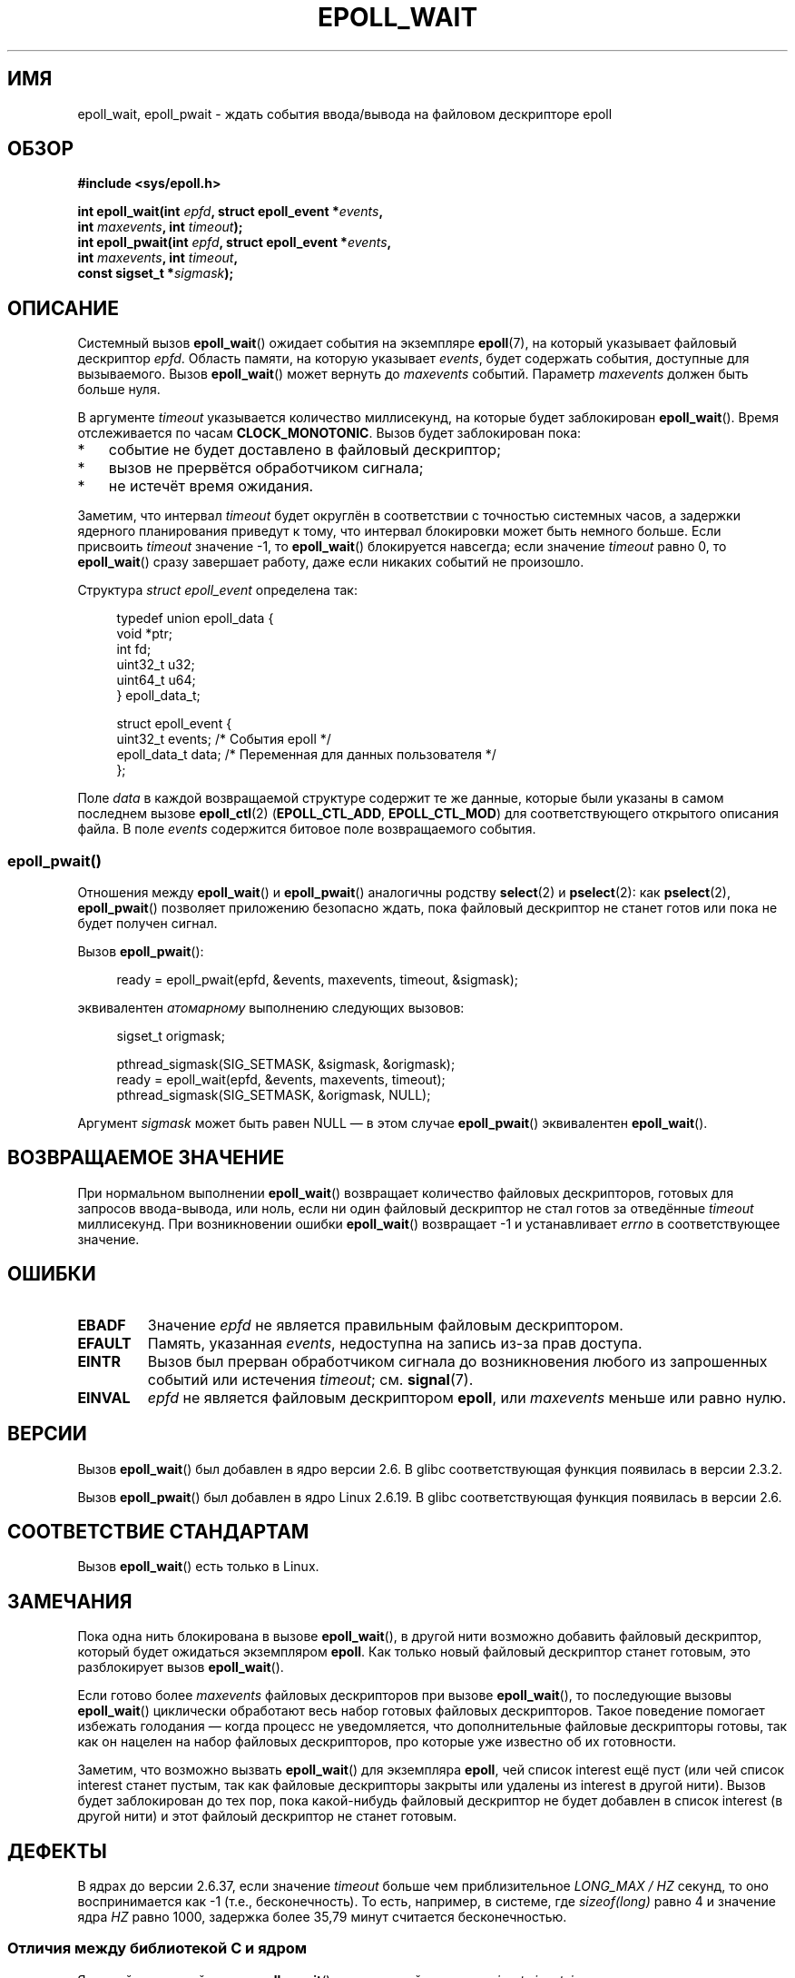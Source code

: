 .\" -*- mode: troff; coding: UTF-8 -*-
.\"  Copyright (C) 2003  Davide Libenzi
.\"  Davide Libenzi <davidel@xmailserver.org>
.\"
.\" %%%LICENSE_START(GPLv2+_SW_3_PARA)
.\"  This program is free software; you can redistribute it and/or modify
.\"  it under the terms of the GNU General Public License as published by
.\"  the Free Software Foundation; either version 2 of the License, or
.\"  (at your option) any later version.
.\"
.\"  This program is distributed in the hope that it will be useful,
.\"  but WITHOUT ANY WARRANTY; without even the implied warranty of
.\"  MERCHANTABILITY or FITNESS FOR A PARTICULAR PURPOSE.  See the
.\"  GNU General Public License for more details.
.\"
.\" You should have received a copy of the GNU General Public
.\" License along with this manual; if not, see
.\" <http://www.gnu.org/licenses/>.
.\" %%%LICENSE_END
.\"
.\" 2007-04-30: mtk, Added description of epoll_pwait()
.\"
.\"*******************************************************************
.\"
.\" This file was generated with po4a. Translate the source file.
.\"
.\"*******************************************************************
.TH EPOLL_WAIT 2 2019\-03\-06 Linux "Руководство программиста Linux"
.SH ИМЯ
epoll_wait, epoll_pwait \- ждать события ввода/вывода на файловом дескрипторе
epoll
.SH ОБЗОР
.nf
\fB#include <sys/epoll.h>\fP
.PP
\fBint epoll_wait(int \fP\fIepfd\fP\fB, struct epoll_event *\fP\fIevents\fP\fB,\fP
\fB               int \fP\fImaxevents\fP\fB, int \fP\fItimeout\fP\fB);\fP
\fBint epoll_pwait(int \fP\fIepfd\fP\fB, struct epoll_event *\fP\fIevents\fP\fB,\fP
\fB               int \fP\fImaxevents\fP\fB, int \fP\fItimeout\fP\fB,\fP
\fB               const sigset_t *\fP\fIsigmask\fP\fB);\fP
.fi
.SH ОПИСАНИЕ
Системный вызов \fBepoll_wait\fP() ожидает события на экземпляре \fBepoll\fP(7),
на который указывает файловый дескриптор \fIepfd\fP. Область памяти, на которую
указывает \fIevents\fP, будет содержать события, доступные для
вызываемого. Вызов \fBepoll_wait\fP() может вернуть до \fImaxevents\fP
событий. Параметр \fImaxevents\fP должен быть больше нуля.
.PP
В аргументе \fItimeout\fP указывается количество миллисекунд, на которые будет
заблокирован \fBepoll_wait\fP(). Время отслеживается по часам
\fBCLOCK_MONOTONIC\fP. Вызов будет заблокирован пока:
.IP * 3
событие не будет доставлено в файловый дескриптор;
.IP *
вызов не прервётся обработчиком сигнала;
.IP *
не истечёт время ожидания.
.PP
Заметим, что интервал \fItimeout\fP будет округлён в соответствии с точностью
системных часов, а задержки ядерного планирования приведут к тому, что
интервал блокировки может быть немного больше. Если присвоить \fItimeout\fP
значение \-1, то \fBepoll_wait\fP() блокируется навсегда; если значение
\fItimeout\fP равно 0, то \fBepoll_wait\fP() сразу завершает работу, даже если
никаких событий не произошло.
.PP
Структура \fIstruct epoll_event\fP определена так:
.PP
.in +4n
.EX
typedef union epoll_data {
    void    *ptr;
    int      fd;
    uint32_t u32;
    uint64_t u64;
} epoll_data_t;

struct epoll_event {
    uint32_t     events;    /* События epoll */
    epoll_data_t data;      /* Переменная для данных пользователя */
};
.EE
.in
.PP
Поле \fIdata\fP в каждой возвращаемой структуре содержит те же данные, которые
были указаны в самом последнем вызове \fBepoll_ctl\fP(2) (\fBEPOLL_CTL_ADD\fP,
\fBEPOLL_CTL_MOD\fP) для соответствующего открытого описания файла. В поле
\fIevents\fP содержится битовое поле возвращаемого события.
.SS epoll_pwait()
Отношения между \fBepoll_wait\fP() и \fBepoll_pwait\fP() аналогичны родству
\fBselect\fP(2) и \fBpselect\fP(2): как \fBpselect\fP(2), \fBepoll_pwait\fP() позволяет
приложению безопасно ждать, пока файловый дескриптор не станет готов или
пока не будет получен сигнал.
.PP
Вызов \fBepoll_pwait\fP():
.PP
.in +4n
.EX
ready = epoll_pwait(epfd, &events, maxevents, timeout, &sigmask);
.EE
.in
.PP
эквивалентен \fIатомарному\fP выполнению следующих вызовов:
.PP
.in +4n
.EX
sigset_t origmask;

pthread_sigmask(SIG_SETMASK, &sigmask, &origmask);
ready = epoll_wait(epfd, &events, maxevents, timeout);
pthread_sigmask(SIG_SETMASK, &origmask, NULL);
.EE
.in
.PP
Аргумент \fIsigmask\fP может быть равен NULL \(em в этом случае
\fBepoll_pwait\fP() эквивалентен \fBepoll_wait\fP().
.SH "ВОЗВРАЩАЕМОЕ ЗНАЧЕНИЕ"
При нормальном выполнении \fBepoll_wait\fP() возвращает количество файловых
дескрипторов, готовых для запросов ввода\-вывода, или ноль, если ни один
файловый дескриптор не стал готов за отведённые \fItimeout\fP миллисекунд. При
возникновении ошибки \fBepoll_wait\fP() возвращает \-1 и устанавливает \fIerrno\fP
в соответствующее значение.
.SH ОШИБКИ
.TP 
\fBEBADF\fP
Значение \fIepfd\fP не является правильным файловым дескриптором.
.TP 
\fBEFAULT\fP
Память, указанная \fIevents\fP, недоступна на запись из\-за прав доступа.
.TP 
\fBEINTR\fP
Вызов был прерван обработчиком сигнала до возникновения любого из
запрошенных событий или истечения \fItimeout\fP; см. \fBsignal\fP(7).
.TP 
\fBEINVAL\fP
\fIepfd\fP не является файловым дескриптором \fBepoll\fP, или \fImaxevents\fP меньше
или равно нулю.
.SH ВЕРСИИ
.\" To be precise: kernel 2.5.44.
.\" The interface should be finalized by Linux kernel 2.5.66.
Вызов \fBepoll_wait\fP() был добавлен в ядро версии 2.6. В glibc
соответствующая функция появилась в версии 2.3.2.
.PP
Вызов \fBepoll_pwait\fP() был добавлен в ядро Linux 2.6.19. В glibc
соответствующая функция появилась в версии 2.6.
.SH "СООТВЕТСТВИЕ СТАНДАРТАМ"
Вызов \fBepoll_wait\fP() есть только в Linux.
.SH ЗАМЕЧАНИЯ
Пока одна нить блокирована в вызове \fBepoll_wait\fP(), в другой нити возможно
добавить файловый дескриптор, который будет ожидаться экземпляром
\fBepoll\fP. Как только новый файловый дескриптор станет готовым, это
разблокирует вызов \fBepoll_wait\fP().
.PP
Если готово более \fImaxevents\fP файловых дескрипторов при вызове
\fBepoll_wait\fP(), то последующие вызовы \fBepoll_wait\fP() циклически обработают
весь набор готовых файловых дескрипторов. Такое поведение помогает избежать
голодания — когда процесс не уведомляется, что дополнительные файловые
дескрипторы готовы, так как он нацелен на набор файловых дескрипторов, про
которые уже известно об их готовности.
.PP
Заметим, что возможно вызвать \fBepoll_wait\fP() для экземпляра \fBepoll\fP, чей
список interest ещё пуст (или чей список interest станет пустым, так как
файловые дескрипторы закрыты или удалены из interest в другой нити). Вызов
будет заблокирован до тех пор, пока какой\-нибудь файловый дескриптор не
будет добавлен в список interest (в другой нити) и этот файлоый дескриптор
не станет готовым.
.SH ДЕФЕКТЫ
В ядрах до версии 2.6.37, если значение \fItimeout\fP больше чем
приблизительное \fILONG_MAX / HZ\fP секунд, то оно воспринимается как \-1 (т.е.,
бесконечность). То есть, например, в системе, где \fIsizeof(long)\fP равно 4 и
значение ядра \fIHZ\fP равно 1000, задержка более 35,79 минут считается
бесконечностью.
.SS "Отличия между библиотекой C и ядром"
Ядерный системный вызов \fBepoll_pwait\fP() имеет шестой аргумент, \fIsize_t
sigsetsize\fP, в котором указывается размер аргумента \fIsigmask\fP в байтах. В
обёрточной функции glibc \fBepoll_pwait\fP() в этом аргументе передаётся
постоянная величина (равная \fIsizeof(sigset_t)\fP).
.SH "СМОТРИТЕ ТАКЖЕ"
\fBepoll_create\fP(2), \fBepoll_ctl\fP(2), \fBepoll\fP(7)
